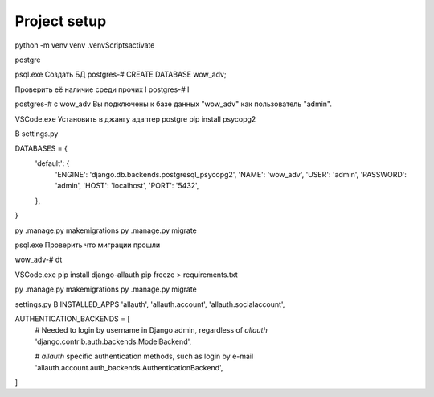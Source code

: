Project setup
===============


python -m venv venv
.\venv\Scripts\activate

postgre

psql.exe
Создать БД 
postgres-# CREATE DATABASE wow_adv;

Проверить её наличие среди прочих \l
postgres-# \l

postgres-# \c wow_adv
Вы подключены к базе данных "wow_adv" как пользователь "admin".

VSCode.exe
Установить в джангу адаптер postgre 
pip install psycopg2

В settings.py

DATABASES = {
    'default': {
        'ENGINE': 'django.db.backends.postgresql_psycopg2',
        'NAME': 'wow_adv',
        'USER': 'admin',
        'PASSWORD': 'admin',
        'HOST': 'localhost',
        'PORT': '5432',
    },
}

py .\manage.py makemigrations
py .\manage.py migrate

psql.exe
Проверить что миграции прошли

wow_adv-# \dt


VSCode.exe
pip install django-allauth
pip freeze > requirements.txt

py .\manage.py makemigrations
py .\manage.py migrate

settings.py
В INSTALLED_APPS
'allauth',
'allauth.account',
'allauth.socialaccount',

AUTHENTICATION_BACKENDS = [
   # Needed to login by username in Django admin, regardless of `allauth`
   'django.contrib.auth.backends.ModelBackend',
  
   # `allauth` specific authentication methods, such as login by e-mail
   'allauth.account.auth_backends.AuthenticationBackend',
]